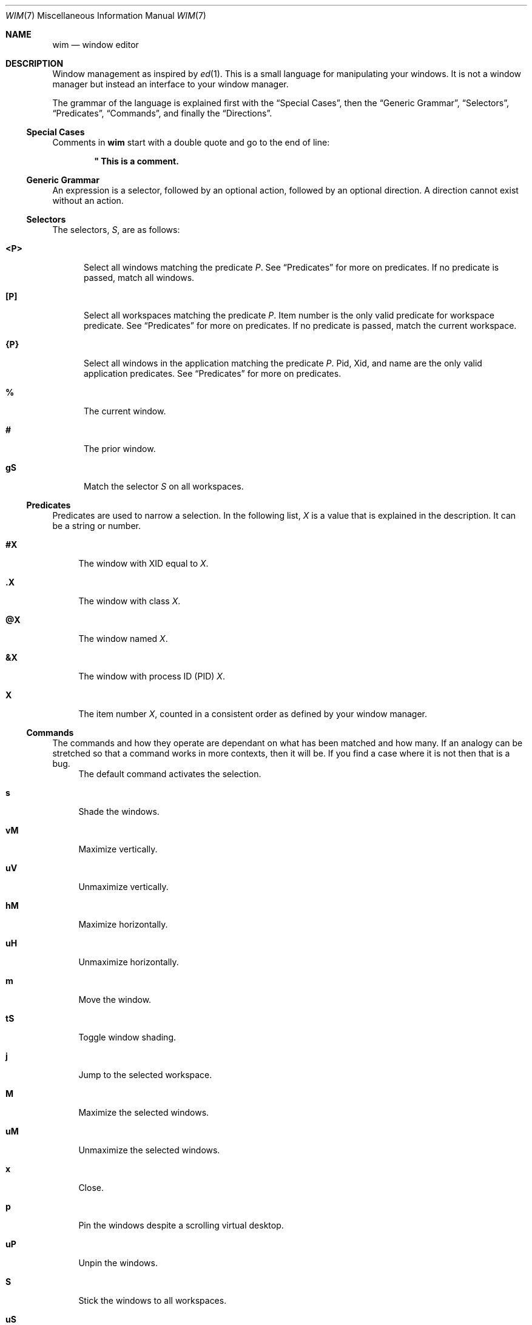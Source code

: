 .Dd August 11, 2014
.Dt WIM 7
.Os
.Sh NAME
.Nm wim
.Nd window editor
.Sh DESCRIPTION
Window management as inspired by
.Xr ed 1 .
This is a small language for manipulating your windows.
It is not a window manager but instead an interface to your window manager.
.Pp
.\"For example, to close all windows on the current workspace that are of type
.\".Li normal ,
.\".Li dialog ,
.\".Li toolbar ,
.\"or
.\".Li utility ,
.\"you would issue this
.\".Nm
.\"command:
.\".Pp
.\".Dl :<?normal,?dialog,?toolbar,?utility>x
.\".Pp
The grammar of the language is explained first with the
.Sx Special Cases ,
then the
.Sx Generic Grammar ,
.Sx Selectors ,
.Sx Predicates ,
.Sx Commands ,
and finally the
.Sx Directions .
.
.
.
.Ss Special Cases
Comments in
.Nm
start with a double quote and go to the end of line:
.Pp
.Dl \&" This is a comment.
.Pp
.\"A line follows a very regular syntax, with two expections:
.\".Bl -tag -width ":windows"
.\".It Li :windows
.\"List all open windows.
.\".It Li :desktop
.\"Show or hide the desktop (toggle).
.\".El
.
.
.
.Ss Generic Grammar
An expression is a selector, followed by an optional action, followed by an
optional direction.
A direction cannot exist without an action.
.
.
.
.Ss Selectors
.\" All but one of the selectors applys only to windows in the current workspace.
The selectors,
.Va S ,
are as follows:
.Bl -tag -width "<P>"
.It Li <P>
Select all windows matching the predicate
.Va P .
See
.Sx Predicates
for more on predicates.
If no predicate is passed, match all windows.
.It Li [P]
Select all workspaces matching the predicate
.Va P .
Item number is the only valid predicate for workspace predicate.
See
.Sx Predicates
for more on predicates.
If no predicate is passed, match the current workspace.
.It Li {P}
Select all windows in the application matching the predicate
.Va P .
Pid, Xid, and name are the only valid application predicates.
See
.Sx Predicates
for more on predicates.
.It Li %
The current window.
.It Li #
The prior window.
.It Li gS
Match the selector
.Va S
on all workspaces.
.El
.
.
.
.Ss Predicates
Predicates are used to narrow a selection.
.\"They can be combined with a space (and) or a comma (or).
In the following list,
.Va X
is a value that is explained in the description.
It can be a string or number.
.\" or regular expression
.\"If
.\".Va X
.\"is a regular expression, it must be surrounded by slashes:
.\".Li /X/ .
.Bl -tag -width "@X"
.It Li #X
The window with XID equal to
.Va X .
.It Li .X
The window with class
.Va X .
.It Li @X
The window named
.Va X .
.It Li &X
The window with process ID (PID)
.Va X .
.It Li X
The item number
.Va X ,
counted in a consistent order as defined by your window manager.
.El
.
.
.
.Ss Commands
The commands and how they operate are dependant on what has been matched and
how many.
If an analogy can be stretched so that a command works in more contexts, then
it will be.
If you find a case where it is not then that is a bug.
.Bl -tag -width "vM"
.It
The default command activates the selection.
.It Li s
Shade the windows.
.It Li vM
Maximize vertically.
.It Li uV
Unmaximize vertically.
.It Li hM
Maximize horizontally.
.It Li uH
Unmaximize horizontally.
.It Li m
Move the window.
.It Li tS
Toggle window shading.
.It Li j
Jump to the selected workspace.
.It Li M
Maximize the selected windows.
.It Li uM
Unmaximize the selected windows.
.It Li x
Close.
.It Li p
Pin the windows despite a scrolling virtual desktop.
.It Li uP
Unpin the windows.
.It Li S
Stick the windows to all workspaces.
.It Li uS
Unstick the windows.
.It Li kP
Do not show in (skip) the pager.
.It Li kT
Skip the tasklist.
.It Li f
Full screen.
.It Li n
Minimize (iconify).
.It Li uN
Unminimize.
.It Li a
Push the window above all other windows.
.It Li uA
Un-push the window above others.
.It Li b
Push the window below all other windows.
.It Li uB
Un-push the window below others.
.It Li yM
Move using the keyboard.
.It Li yS
Resize using the keyboard.
.\".It Li r
.\"Rename the windows or workspaces.
.\".It Li wC
.\"Set the workspace count.
.\".It Li wL
.\"Set the workspace layout.
.El
.
.
.
.Ss Directions
Directions may be proceeded by a number.
The number represents a number of pixels or workspaces, depending on the context.
The directions are:
.Bl -tag -width "r"
.It Li r
Right.
.It Li l
Left.
.It Li u
Up.
.It Li d
Down.
.It Li n
North.
.It Li s
South.
.It Li e
East.
.It Li w
West.
.El
.\" .Sh ENVIRONMENT
.\" .Sh FILES
.
.
.
.Sh EXAMPLES
.
Shade window with XID 25, on current workspace:
.Pp
.Dl :<#25>s
.Pp
Vertical maximize all
.Li WM_CLASS=mate-terminal
with
.Li WM_NAME
.\" matching regexp
.\" .Li /~/ ,
.\" on current workspace:
.\".Pp
.\".Dl :<.mate-terminal @/~/>vM
.\".Pp
.\"Move all
.\".Li WM_CLASS=mate-terminal
.\"on any workspace to the worspace named
.Li Terminals :
.Pp
.Dl :g<.mate-terminal>m[@Terminals]
.Pp
Toggle shading on the current window:
.Pp
.Dl :%tS
.Pp
Activate the prior window:
.Pp
.Dl :#
.Pp
Move the current window to the 3rd workspace:
.Pp
.Dl :%m[2]
.Pp
Jump to the 9th workspace:
.Pp
.Dl :[8]j
.Pp
Show the list of all windows, sorted by stack:
.Pp
.Dl :windows
.Pp
Activate the current workspace:
.Pp
.Dl :[]
.Pp
Activate all windows on current workspace:
.Pp
.Dl :<>
.Pp
Activate the current window:
.Pp
.Dl :%
.Pp
Jump to the workspace to the right:
.Pp
.Dl :[]mr
.Pp
Jump to the workspace 3 to the right of the 2nd workspace:
.Pp
.Dl :[1]m3r
.Pp
Maximize all windows that are part of the application with PID 1234, on current
workspace:
.Pp
.Dl :{&1234}M
.Pp
.
.
.
.\" .Sh DIAGNOSTICS
.Sh SEE ALSO
.Xr ed 1 ,
.Xr wim-gtk 1 ,
.Xr xprop 1 ,
.Xr xwininfo 1
.Sh STANDARDS
This depends on the
.Lk http://standards.freedesktop.org/wm-spec/wm-spec-latest.html Extended Window Manager Hints
definition and only works with any window manager that implements EWMH.
.\" .Sh HISTORY
.Sh AUTHORS
.An -split
.An "Rebecca Meritz" Aq Mt rebecca@meritz.com
.An "Mike Burns" Aq Mt mike@mike-burns.com
.Sh CAVEATS
This is the alpha release.
There will be bugs, and we need your bug reports to find them all.
.\" .Sh BUGS
